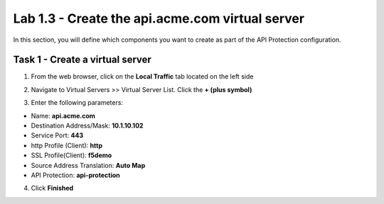 Lab 1.3 - Create the api.acme.com virtual server
===================================================

In this section, you will define which components you want to create as part of the API Protection configuration.


Task 1 - Create a virtual server
----------------------------------

1. From the web browser, click on the **Local Traffic** tab located on the left side

|image18|

2. Navigate to Virtual Servers >> Virtual Server List.  Click the **+ (plus symbol)**

|image19|

3. Enter the following parameters:

- Name: **api.acme.com**
- Destination Address/Mask: **10.1.10.102**
- Service Port: **443**
- http Profile (Client): **http**
- SSL Profile(Client): **f5demo**
- Source Address Translation: **Auto Map**
- API Protection: **api-protection**

4. Click **Finished**

|image20|
|image21|
|image22|


.. |image0| image:: /_static/class1/module2/image000.png
	:width: 800px
.. |image1| image:: /_static/class1/module2/image001.png
	
.. |image2| image:: /_static/class1/module2/image002.png
.. |image3| image:: /_static/class1/module2/image003.png
.. |image4| image:: /_static/class1/module2/image004.png
.. |image5| image:: /_static/class1/module2/image005.png
	:width: 800px
.. |image6| image:: /_static/class1/module2/image006.png
	:width: 800px	
.. |image7| image:: /_static/class1/module2/image007.png

.. |image8| image:: /_static/class1/module2/image008.png
.. |image9| image:: /_static/class1/module2/image009.png
.. |image10| image:: /_static/class1/module2/image010.png
.. |image11| image:: /_static/class1/module2/image011.png
.. |image12| image:: /_static/class1/module2/image012.png
	:width: 800px	
.. |image13| image:: /_static/class1/module2/image013.png
	:width: 800px	
.. |image14| image:: /_static/class1/module2/image014.png
	:width: 800px	
.. |image15| image:: /_static/class1/module2/image015.png
	:width: 800px	
.. |image16| image:: /_static/class1/module2/image016.png
	:width: 800px	
.. |image17| image:: /_static/class1/module2/image017.png
	:width: 800px
	

.. |image18| image:: /_static/class1/module2/image018.png
.. |image19| image:: /_static/class1/module2/image019.png
.. |image20| image:: /_static/class1/module2/image020.png
.. |image21| image:: /_static/class1/module2/image021.png
	:width: 700px
.. |image22| image:: /_static/class1/module2/image022.png


